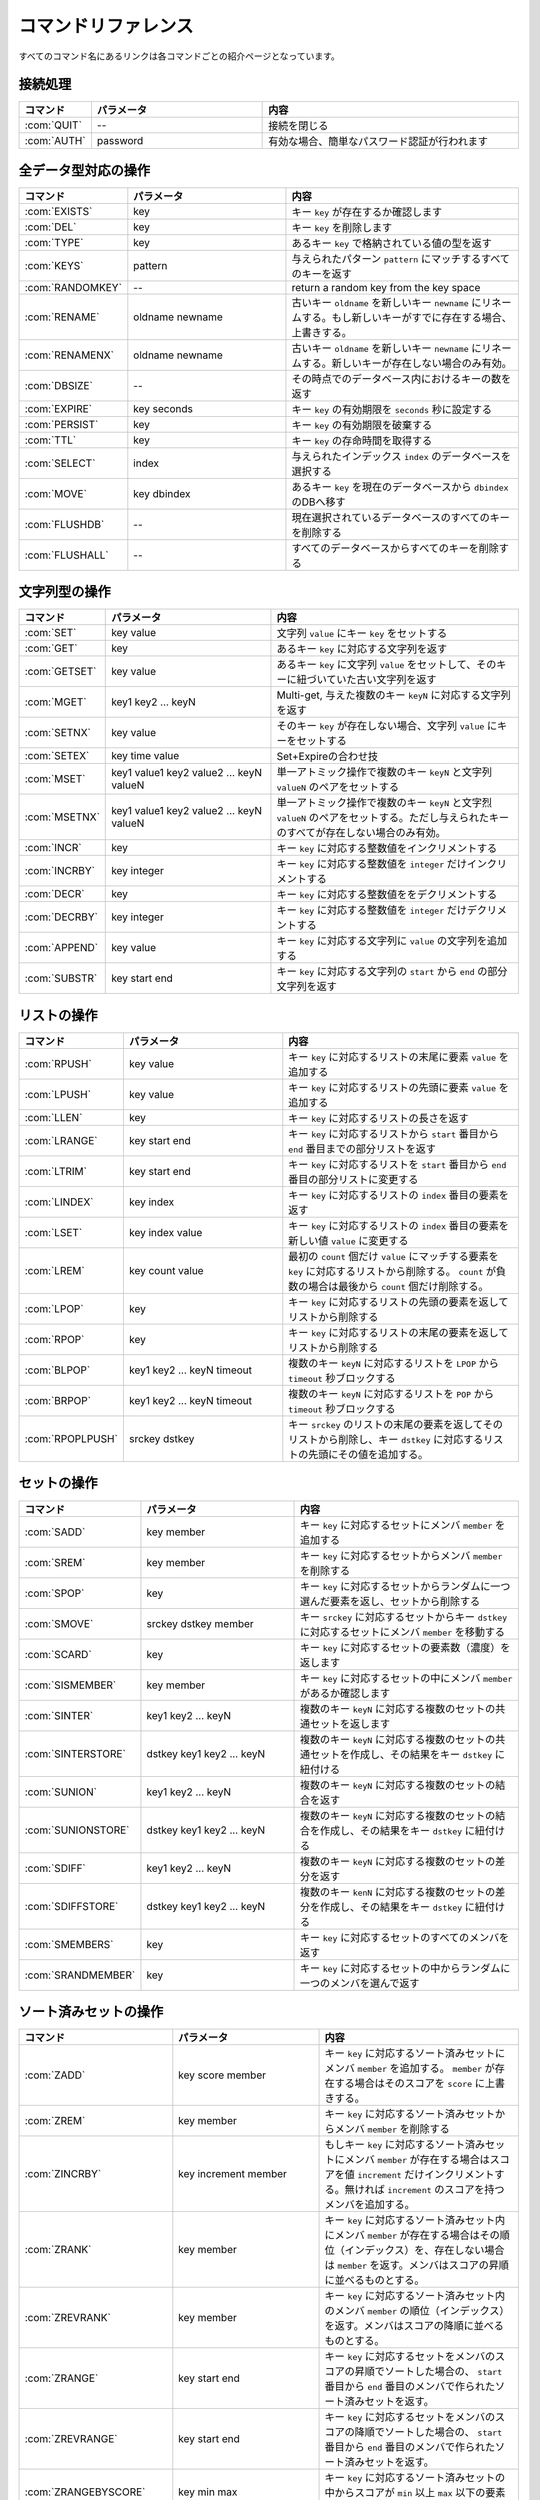 .. -*- coding: utf-8 -*-;

.. Redis Command Reference¶

.. _command_referenece:

====================
コマンドリファレンス
====================

.. Every command name links to a specific wiki page describing the behavior of the command.

すべてのコマンド名にあるリンクは各コマンドごとの紹介ページとなっています。

.. Categorized Command List

.. カテゴリ別コマンドリスト
.. ========================

.. Connection handling

接続処理
========

.. list-table::
   :header-rows: 1
   :widths: 4 10 15

   * - **コマンド**
     - **パラメータ**
     - **内容**
   * - :com:`QUIT`
     - --
     - 接続を閉じる
   * - :com:`AUTH`
     - password
     - 有効な場合、簡単なパスワード認証が行われます

.. Commands operating on all value types

全データ型対応の操作
====================

.. list-table::
   :header-rows: 1
   :widths: 4 10 15

   * - **コマンド**
     - **パラメータ**
     - **内容**
   * - :com:`EXISTS`
     - key
     - キー ``key`` が存在するか確認します
   * - :com:`DEL`
     - key
     - キー ``key`` を削除します
   * - :com:`TYPE`
     - key
     - あるキー ``key`` で格納されている値の型を返す
   * - :com:`KEYS`
     - pattern
     - 与えられたパターン ``pattern`` にマッチするすべてのキーを返す
   * - :com:`RANDOMKEY`
     - --
     - return a random key from the key space
   * - :com:`RENAME`
     - oldname newname
     - 古いキー ``oldname`` を新しいキー ``newname`` にリネームする。もし新しいキーがすでに存在する場合、上書きする。
   * - :com:`RENAMENX`
     - oldname newname
     - 古いキー ``oldname`` を新しいキー ``newname`` にリネームする。新しいキーが存在しない場合のみ有効。
   * - :com:`DBSIZE`
     - --
     - その時点でのデータベース内におけるキーの数を返す
   * - :com:`EXPIRE`
     - key seconds
     - キー ``key`` の有効期限を ``seconds`` 秒に設定する
   * - :com:`PERSIST`
     - key
     - キー ``key`` の有効期限を破棄する
   * - :com:`TTL`
     - key
     - キー ``key`` の存命時間を取得する
   * - :com:`SELECT`
     - index
     - 与えられたインデックス ``index`` のデータベースを選択する
   * - :com:`MOVE`
     - key dbindex
     - あるキー ``key`` を現在のデータベースから ``dbindex`` のDBへ移す
   * - :com:`FLUSHDB`
     - --
     - 現在選択されているデータベースのすべてのキーを削除する
   * - :com:`FLUSHALL`
     - --
     - すべてのデータベースからすべてのキーを削除する

.. Commands operating on string values

文字列型の操作
==============

.. list-table::
   :header-rows: 1
   :widths: 4 10 15

   * - **コマンド**
     - **パラメータ**
     - **内容**
   * - :com:`SET`
     - key value
     - 文字列 ``value`` にキー ``key`` をセットする
   * - :com:`GET`
     - key
     - あるキー ``key`` に対応する文字列を返す
   * - :com:`GETSET`
     - key value
     - あるキー ``key`` に文字列 ``value`` をセットして、そのキーに紐づいていた古い文字列を返す
   * - :com:`MGET`
     - key1 key2 ... keyN
     - Multi-get, 与えた複数のキー ``keyN`` に対応する文字列を返す
   * - :com:`SETNX`
     - key value
     - そのキー ``key`` が存在しない場合、文字列 ``value`` にキーをセットする
   * - :com:`SETEX`
     - key time value
     - Set+Expireの合わせ技
   * - :com:`MSET`
     - key1 value1 key2 value2 ... keyN valueN
     - 単一アトミック操作で複数のキー ``keyN`` と文字列 ``valueN`` のペアをセットする
   * - :com:`MSETNX`
     - key1 value1 key2 value2 ... keyN valueN
     - 単一アトミック操作で複数のキー ``keyN`` と文字烈 ``valueN`` のペアをセットする。ただし与えられたキーのすべてが存在しない場合のみ有効。
   * - :com:`INCR`
     - key
     - キー ``key`` に対応する整数値をインクリメントする
   * - :com:`INCRBY`
     - key integer
     - キー ``key`` に対応する整数値を ``integer`` だけインクリメントする
   * - :com:`DECR`
     - key
     - キー ``key`` に対応する整数値ををデクリメントする
   * - :com:`DECRBY`
     - key integer
     - キー ``key`` に対応する整数値を ``integer`` だけデクリメントする
   * - :com:`APPEND`
     - key value
     - キー ``key`` に対応する文字列に ``value`` の文字列を追加する
   * - :com:`SUBSTR`
     - key start end
     - キー ``key`` に対応する文字列の ``start`` から ``end`` の部分文字列を返す
   
.. Commands operating on lists

リストの操作
============

.. list-table::
   :header-rows: 1
   :widths: 4 10 15

   * - **コマンド**
     - **パラメータ**
     - **内容**
   * - :com:`RPUSH`
     - key value
     - キー ``key`` に対応するリストの末尾に要素 ``value`` を追加する
   * - :com:`LPUSH`
     - key value
     - キー ``key`` に対応するリストの先頭に要素 ``value`` を追加する
   * - :com:`LLEN`
     - key
     - キー ``key`` に対応するリストの長さを返す
   * - :com:`LRANGE`
     - key start end
     - キー ``key`` に対応するリストから ``start`` 番目から ``end`` 番目までの部分リストを返す
   * - :com:`LTRIM`
     - key start end
     - キー ``key`` に対応するリストを ``start`` 番目から ``end`` 番目の部分リストに変更する
   * - :com:`LINDEX`
     - key index
     - キー ``key`` に対応するリストの ``index`` 番目の要素を返す
   * - :com:`LSET`
     - key index value
     - キー ``key`` に対応するリストの ``index`` 番目の要素を新しい値 ``value`` に変更する
   * - :com:`LREM`
     - key count value
     - 最初の ``count`` 個だけ ``value`` にマッチする要素を ``key`` に対応するリストから削除する。 ``count`` が負数の場合は最後から ``count`` 個だけ削除する。
   * - :com:`LPOP`
     - key
     - キー ``key`` に対応するリストの先頭の要素を返してリストから削除する
   * - :com:`RPOP`
     - key
     - キー ``key`` に対応するリストの末尾の要素を返してリストから削除する
   * - :com:`BLPOP`
     - key1 key2 ... keyN timeout
     - 複数のキー ``keyN`` に対応するリストを ``LPOP`` から ``timeout`` 秒ブロックする
   * - :com:`BRPOP`
     - key1 key2 ... keyN timeout
     - 複数のキー ``keyN`` に対応するリストを ``POP`` から ``timeout`` 秒ブロックする
   * - :com:`RPOPLPUSH`
     - srckey dstkey
     - キー ``srckey`` のリストの末尾の要素を返してそのリストから削除し、キー ``dstkey`` に対応するリストの先頭にその値を追加する。
   

.. Commands operating on sets

セットの操作
============

.. list-table::
   :header-rows: 1
   :widths: 4 10 15

   * - **コマンド**
     - **パラメータ**
     - **内容**
   * - :com:`SADD`
     - key member
     - キー ``key`` に対応するセットにメンバ ``member`` を追加する
   * - :com:`SREM`
     - key member
     - キー ``key`` に対応するセットからメンバ ``member`` を削除する
   * - :com:`SPOP`
     - key
     - キー ``key`` に対応するセットからランダムに一つ選んだ要素を返し、セットから削除する
   * - :com:`SMOVE`
     - srckey dstkey member
     - キー ``srckey`` に対応するセットからキー ``dstkey`` に対応するセットにメンバ ``member`` を移動する
   * - :com:`SCARD`
     - key
     - キー ``key`` に対応するセットの要素数（濃度）を返します
   * - :com:`SISMEMBER`
     - key member
     - キー ``key`` に対応するセットの中にメンバ ``member`` があるか確認します
   * - :com:`SINTER`
     - key1 key2 ... keyN
     - 複数のキー ``keyN`` に対応する複数のセットの共通セットを返します
   * - :com:`SINTERSTORE`
     - dstkey key1 key2 ... keyN
     - 複数のキー ``keyN`` に対応する複数のセットの共通セットを作成し、その結果をキー ``dstkey`` に紐付ける
   * - :com:`SUNION`
     - key1 key2 ... keyN
     - 複数のキー ``keyN`` に対応する複数のセットの結合を返す
   * - :com:`SUNIONSTORE`
     - dstkey key1 key2 ... keyN
     - 複数のキー ``keyN`` に対応する複数のセットの結合を作成し、その結果をキー ``dstkey`` に紐付ける
   * - :com:`SDIFF`
     - key1 key2 ... keyN
     - 複数のキー ``keyN`` に対応する複数のセットの差分を返す
   * - :com:`SDIFFSTORE`
     - dstkey key1 key2 ... keyN
     - 複数のキー ``kenN`` に対応する複数のセットの差分を作成し、その結果をキー ``dstkey`` に紐付ける
   * - :com:`SMEMBERS`
     - key
     - キー ``key`` に対応するセットのすべてのメンバを返す
   * - :com:`SRANDMEMBER`
     - key
     - キー ``key`` に対応するセットの中からランダムに一つのメンバを選んで返す
   

.. Commands operating on sorted zsets (sorted sets)

ソート済みセットの操作
======================

.. list-table::
   :header-rows: 1
   :widths: 4 10 15

   * - **コマンド**
     - **パラメータ**
     - **内容**
   * - :com:`ZADD`
     - key score member
     - キー ``key`` に対応するソート済みセットにメンバ ``member`` を追加する。 ``member`` が存在する場合はそのスコアを ``score`` に上書きする。
   * - :com:`ZREM`
     - key member
     - キー ``key`` に対応するソート済みセットからメンバ ``member`` を削除する
   * - :com:`ZINCRBY`
     - key increment member
     - もしキー ``key`` に対応するソート済みセットにメンバ ``member`` が存在する場合はスコアを値 ``increment`` だけインクリメントする。無ければ ``increment`` のスコアを持つメンバを追加する。
   * - :com:`ZRANK`
     - key member
     - キー ``key`` に対応するソート済みセット内にメンバ ``member`` が存在する場合はその順位（インデックス）を、存在しない場合は ``member`` を返す。メンバはスコアの昇順に並べるものとする。
   * - :com:`ZREVRANK`
     - key member
     - キー ``key`` に対応するソート済みセット内のメンバ ``member`` の順位（インデックス）を返す。メンバはスコアの降順に並べるものとする。
   * - :com:`ZRANGE`
     - key start end
     - キー ``key`` に対応するセットをメンバのスコアの昇順でソートした場合の、 ``start`` 番目から ``end`` 番目のメンバで作られたソート済みセットを返す。
   * - :com:`ZREVRANGE`
     - key start end
     - キー ``key`` に対応するセットをメンバのスコアの降順でソートした場合の、 ``start`` 番目から ``end`` 番目のメンバで作られたソート済みセットを返す。
   * - :com:`ZRANGEBYSCORE`
     - key min max
     - キー ``key`` に対応するソート済みセットの中からスコアが ``min`` 以上 ``max`` 以下の要素で作られたソート済みセットを返す
   * - :com:`ZCOUNT`
     - key min max
     - キー ``key`` に対応するソート済みセットの中でスコアが ``min`` 以上 ``max`` 以下の要素の数を返す
   * - :com:`ZCARD`
     - key
     - キー ``key`` に対応するソート済みセットのメンバ数（濃度）を返す
   * - :com:`ZSCORE`
     - key element
     - キー ``key`` に対応するソート済みセットの特定の要素のスコアを返す
   * - :com:`ZREMRANGEBYRANK`
     - key min max
     - キー ``key`` に対応するソート済みセットから ``min`` 以上 ``max`` 以下の順位のメンバをすべて削除する
   * - :com:`ZREMRANGEBYSCORE`
     - key min max
     - キー ``key`` に対応するソート済みセットから ``min`` 以上 ``max`` 以下のスコアを持つメンバをすべて削除する
   * - :com:`ZUNIONSTORE` / :com:`ZINTERSTORE`
     - dstkey N key1 ... keyN WEIGHTS w1 ... wN AGGREGATE SUM|MIN|MAX
     - 複数のキー ``keyN`` に対応する複数のソート済みセットの結合または共通セットを、重みとアグリゲーションに関するオプションを元に作成し、結果をキー ``dstkey`` に紐付ける
   

.. Commands operating on hashes

ハッシュの操作
================

.. list-table::
   :header-rows: 1
   :widths: 4 10 15

   * - **コマンド**
     - **パラメータ**
     - **内容**
   * - :com:`HSET`
     - key field value
     - キー ``key`` に対応するハッシュ表にフィールド ``field`` に値 ``value`` のセットする。必要であれば作成する。
   * - :com:`HGET`
     - key field
     - キー ``key`` に対応するハッシュ表でフィールド ``field`` に紐づいている値を取得する
   * - :com:`HMGET`
     - key field1 ... fieldN
     - キー ``key`` に対応するハッシュ表から複数のフィールド ``fieldN`` に紐づいている複数のハッシュ値を取得する
   * - :com:`HMSET`
     - key field1 value1 ... fieldN valueN
     - キー ``key`` に対応するハッシュ表に複数のフィールド ``fieldN`` と値 ``valueN`` のペアをセットする
   * - :com:`HINCRBY`
     - key field integer
     - キー ``key`` に対応するハッシュ表のフィールド ``field`` に対応する値を ``integer`` だけインクリメントする
   * - :com:`HEXISTS`
     - key field
     - キー ``key`` に対応するハッシュ表にフィールド ``field`` が存在するか確認する
   * - :com:`HDEL`
     - key field
     - キー ``key`` に対応するハッシュ表からフィールド ``field`` を削除する
   * - :com:`HLEN`
     - key
     - キー ``key`` に対応するハッシュ表の要素数を返す
   * - :com:`HKEYS`
     - key
     - キー ``key`` に対応するハッシュ表のすべてのフィールドを返す
   * - :com:`HVALS`
     - key
     - キー ``key`` に対応するハッシュ表のすべての値を返す
   * - :com:`HGETALL`
     - key
     - キー ``key`` に対応するハッシュ表のすべてのフィールドと値のペアを返す
   

.. Sorting

ソート
======

.. list-table::
   :header-rows: 1
   :widths: 4 10 15

   * - **コマンド**
     - **パラメータ**
     - **内容**
   * - :com:`SORT`
     - key BY pattern LIMIT start end GET pattern ASC|DESC ALPHA
     - セットまたはリストを与えられたパラメータに基づきソートする
   

.. Transactions

トランザクション
================

.. list-table::
   :header-rows: 1
   :widths: 4 10 15

   * - **コマンド**
     - **パラメータ**
     - **内容**
   * - :com:`MULTI` / :com:`EXEC` / :com:`DISCARD` / :com:`WATCH` / :com:`UNWATCH`
     - --
     - Redisアトミックトランザクション
   

.. Publish/Subscribe

パブリッシュ／サブスクライブ
============================

.. list-table::
   :header-rows: 1
   :widths: 4 10 15

   * - **コマンド**
     - **パラメータ**
     - **内容**
   * - :com:`SUBSCRIBE` / :com:`UNSUBSCRIBE` / :com:`PUBLISH`
     - --
     - Redisパブリッシュ／サブスクライブ メッセージング・パラダイムの実装
   
.. Persistence control commands

永続化処理コマンド
==================

.. list-table::
   :header-rows: 1
   :widths: 4 10 15

   * - **コマンド**
     - **パラメータ**
     - **内容**
   * - :com:`SAVE`
     - --
     - 同期的にデータベースをディスクに保存する
   * - :com:`BGSAVE`
     - --
     - 非同期的にデータベースをディスクに保存する
   * - :com:`LASTSAVE`
     - --
     - 最後にデータベースをディスク上に保存したUNIX時間を返す
   * - :com:`SHUTDOWN`
     - --
     - 同期的にデータベースをディスク上に保存し、サーバを落とす
   * - :com:`BGREWRITEAOF`
     - --
     - 追記専用ファイルが大きくなりすぎたときはバックグラウンドで再書き込みする
   

.. Remote server control commands

リモートサーバ制御コマンド
==========================

.. list-table::
   :header-rows: 1
   :widths: 4 10 15

   * - **コマンド**
     - **パラメータ**
     - **内容**
   * - :com:`INFO`
     - --
     - サーバ情報やサーバの統計情報を提供する
   * - :com:`MONITOR`
     - --
     - 受信したリクエストをリアルタイムですべてダンプする
   * - :com:`SLAVEOF`
     - --
     - レプリケーションの設定を変更する
   * - :com:`CONFIG`
     - --
     - 起動中にRedisサーバの設定を行う
